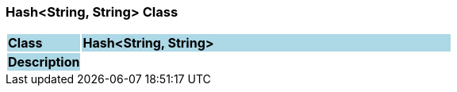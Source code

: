 === Hash<String, String> Class

[cols="^1,2,3"]
|===
|*Class*
{set:cellbgcolor:lightblue}
2+^|*Hash<String, String>*

|*Description*
{set:cellbgcolor:lightblue}
2+|
{set:cellbgcolor!}

|===
